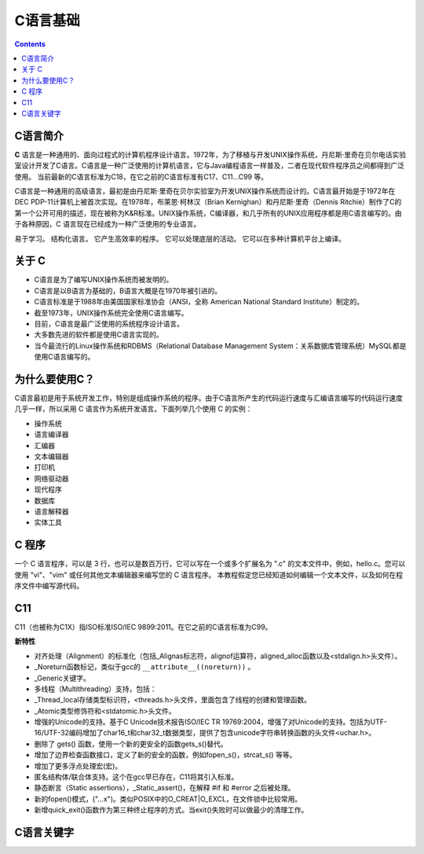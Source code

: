 .. _program_c_base:

======================================================================================================================================================
C语言基础
======================================================================================================================================================

.. contents::

.. _C_about:


C语言简介
======================================================================================================================================================

**C** 语言是一种通用的、面向过程式的计算机程序设计语言。1972年，为了移植与开发UNIX操作系统，丹尼斯·里奇在贝尔电话实验室设计开发了C语言。C语言是一种广泛使用的计算机语言，它与Java编程语言一样普及，二者在现代软件程序员之间都得到广泛使用。
当前最新的C语言标准为C18，在它之前的C语言标准有C17、C11...C99 等。

C语言是一种通用的高级语言，最初是由丹尼斯·里奇在贝尔实验室为开发UNIX操作系统而设计的。C语言最开始是于1972年在DEC PDP-11计算机上被首次实现。在1978年，布莱恩·柯林汉（Brian Kernighan）和丹尼斯·里奇（Dennis Ritchie）制作了C的第一个公开可用的描述，现在被称为K&R标准。UNIX操作系统，C编译器，和几乎所有的UNIX应用程序都是用C语言编写的。由于各种原因，C 语言现在已经成为一种广泛使用的专业语言。

易于学习。
结构化语言。
它产生高效率的程序。
它可以处理底层的活动。
它可以在多种计算机平台上编译。

关于 C
======================================================================================================================================================

- C语言是为了编写UNIX操作系统而被发明的。
- C语言是以B语言为基础的，B语言大概是在1970年被引进的。
- C语言标准是于1988年由美国国家标准协会（ANSI，全称 American National Standard Institute）制定的。
- 截至1973年，UNIX操作系统完全使用C语言编写。
- 目前，C语言是最广泛使用的系统程序设计语言。
- 大多数先进的软件都是使用C语言实现的。
- 当今最流行的Linux操作系统和RDBMS（Relational Database Management System：关系数据库管理系统）MySQL都是使用C语言编写的。


为什么要使用C？
======================================================================================================================================================

C语言最初是用于系统开发工作，特别是组成操作系统的程序。由于C语言所产生的代码运行速度与汇编语言编写的代码运行速度几乎一样，所以采用 C 语言作为系统开发语言。下面列举几个使用 C 的实例：

- 操作系统
- 语言编译器
- 汇编器
- 文本编辑器
- 打印机
- 网络驱动器
- 现代程序
- 数据库
- 语言解释器
- 实体工具


C 程序
======================================================================================================================================================

一个 C 语言程序，可以是 3 行，也可以是数百万行，它可以写在一个或多个扩展名为 ".c" 的文本文件中，例如，hello.c。您可以使用 "vi"、"vim" 或任何其他文本编辑器来编写您的 C 语言程序。
本教程假定您已经知道如何编辑一个文本文件，以及如何在程序文件中编写源代码。

C11
======================================================================================================================================================

C11（也被称为C1X）指ISO标准ISO/IEC 9899:2011。在它之前的C语言标准为C99。

**新特性**

- 对齐处理（Alignment）的标准化（包括_Alignas标志符，alignof运算符，aligned_alloc函数以及<stdalign.h>头文件）。
- _Noreturn函数标记，类似于gcc的 ``__attribute__((noreturn))`` 。
- _Generic关键字。
- 多线程（Multithreading）支持，包括：
- _Thread_local存储类型标识符，<threads.h>头文件，里面包含了线程的创建和管理函数。
- _Atomic类型修饰符和<stdatomic.h>头文件。
- 增强的Unicode的支持。基于C Unicode技术报告ISO/IEC TR 19769:2004，增强了对Unicode的支持。包括为UTF-16/UTF-32编码增加了char16_t和char32_t数据类型，提供了包含unicode字符串转换函数的头文件<uchar.h>。
- 删除了 gets() 函数，使用一个新的更安全的函数gets_s()替代。
- 增加了边界检查函数接口，定义了新的安全的函数，例如fopen_s()，strcat_s() 等等。
- 增加了更多浮点处理宏(宏)。
- 匿名结构体/联合体支持。这个在gcc早已存在，C11将其引入标准。
- 静态断言（Static assertions），_Static_assert()，在解释 #if 和 #error 之后被处理。
- 新的fopen()模式，("…x")。类似POSIX中的O_CREAT|O_EXCL，在文件锁中比较常用。
- 新增quick_exit()函数作为第三种终止程序的方式。当exit()失败时可以做最少的清理工作。


C语言关键字
======================================================================================================================================================

.. csv-table:: C语言关键字
   :file: /Program/res/demo/program/c/C_keyword.csv
   :header-rows: 1

